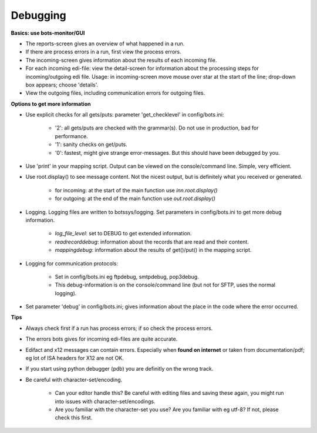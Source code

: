 Debugging
=========


**Basics: use bots-monitor/GUI**

- The reports-screen gives an overview of what happened in a run.
- If there are process errors in a run, first view the process errors.
- The incoming-screen gives information about the results of each incoming file.
- For each incoming edi-file: view the detail-screen for information about the processing steps for incoming/outgoing edi file. Usage: in incoming-screen move mouse over star at the start of the line; drop-down box appears; choose 'details'.
- View the outgoing files, including communication errors for outgoing files.



**Options to get more information**

- Use explicit checks for all gets/puts: parameter 'get_checklevel' in config/bots.ini:

    - '2': all gets/puts are checked with the grammar(s). Do not use in production, bad for performance.
    - '1': sanity checks on get/puts.
    - '0': fastest, might give strange error-messages. But this should have been debugged by you.
    
- Use 'print' in your mapping script. Output can be viewed on the console/command line. Simple, very efficient.
- Use root.display() to see message content. Not the nicest output, but is definitely what you received or generated.

    - for incoming: at the start of the main function use `inn.root.display()`
    - for outgoing: at the end of the main function use `out.root.display()`

- Logging. Logging files are written to botssys/logging. Set parameters in config/bots.ini to get more debug information.

    - *log_file_level*: set to DEBUG to get extended information.
    - *readrecorddebug*: information about the records that are read and their content.
    - *mappingdebug*: information about the results of get()/put() in the mapping script. 

- Logging for communication protocols: 

    - Set in config/bots.ini eg ftpdebug, smtpdebug, pop3debug. 
    - This debug-information is on the console/command line (but not for SFTP, uses the normal logging).
    
- Set parameter 'debug' in config/bots.ini; gives information about the place in the code where the error occurred.



**Tips**

- Always check first if a run has process errors; if so check the process errors.
- The errors bots gives for incoming edi-files are quite accurate.
- Edifact and x12 messages can contain errors. Especially when **found on internet** or taken from documentation/pdf; eg lot of ISA headers for X12 are not OK.
- If you start using python debugger (pdb) you are definitly on the wrong track.
- Be careful with character-set/encoding.

    - Can your editor handle this? Be careful with editing files and saving these again, you might run into issues with character-set/encodings.
    - Are you familiar with the character-set you use? Are you familiar with eg utf-8? If not, please check this first.
